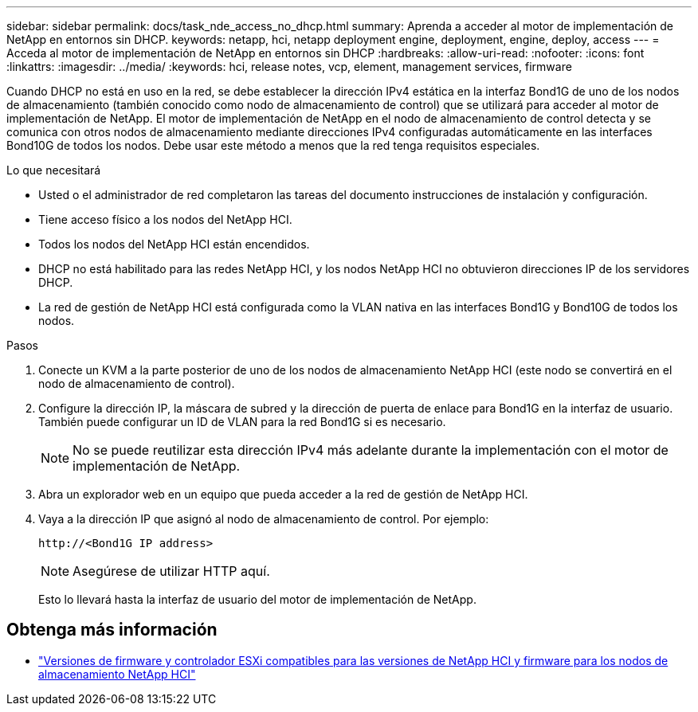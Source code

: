 ---
sidebar: sidebar 
permalink: docs/task_nde_access_no_dhcp.html 
summary: Aprenda a acceder al motor de implementación de NetApp en entornos sin DHCP. 
keywords: netapp, hci, netapp deployment engine, deployment, engine, deploy, access 
---
= Acceda al motor de implementación de NetApp en entornos sin DHCP
:hardbreaks:
:allow-uri-read: 
:nofooter: 
:icons: font
:linkattrs: 
:imagesdir: ../media/
:keywords: hci, release notes, vcp, element, management services, firmware


[role="lead"]
Cuando DHCP no está en uso en la red, se debe establecer la dirección IPv4 estática en la interfaz Bond1G de uno de los nodos de almacenamiento (también conocido como nodo de almacenamiento de control) que se utilizará para acceder al motor de implementación de NetApp. El motor de implementación de NetApp en el nodo de almacenamiento de control detecta y se comunica con otros nodos de almacenamiento mediante direcciones IPv4 configuradas automáticamente en las interfaces Bond10G de todos los nodos. Debe usar este método a menos que la red tenga requisitos especiales.

.Lo que necesitará
* Usted o el administrador de red completaron las tareas del documento instrucciones de instalación y configuración.
* Tiene acceso físico a los nodos del NetApp HCI.
* Todos los nodos del NetApp HCI están encendidos.
* DHCP no está habilitado para las redes NetApp HCI, y los nodos NetApp HCI no obtuvieron direcciones IP de los servidores DHCP.
* La red de gestión de NetApp HCI está configurada como la VLAN nativa en las interfaces Bond1G y Bond10G de todos los nodos.


.Pasos
. Conecte un KVM a la parte posterior de uno de los nodos de almacenamiento NetApp HCI (este nodo se convertirá en el nodo de almacenamiento de control).
. Configure la dirección IP, la máscara de subred y la dirección de puerta de enlace para Bond1G en la interfaz de usuario. También puede configurar un ID de VLAN para la red Bond1G si es necesario.
+

NOTE: No se puede reutilizar esta dirección IPv4 más adelante durante la implementación con el motor de implementación de NetApp.

. Abra un explorador web en un equipo que pueda acceder a la red de gestión de NetApp HCI.
. Vaya a la dirección IP que asignó al nodo de almacenamiento de control. Por ejemplo:
+
[listing]
----
http://<Bond1G IP address>
----
+

NOTE: Asegúrese de utilizar HTTP aquí.

+
Esto lo llevará hasta la interfaz de usuario del motor de implementación de NetApp.



[discrete]
== Obtenga más información

* link:firmware_driver_versions.html["Versiones de firmware y controlador ESXi compatibles para las versiones de NetApp HCI y firmware para los nodos de almacenamiento NetApp HCI"]

